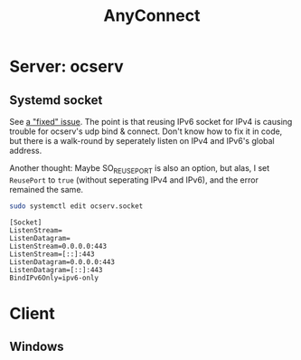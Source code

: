 #+TITLE: AnyConnect
#+WIKI: network/tunnel

* Server: ocserv

** Systemd socket

See [[https://bugs.launchpad.net/ubuntu/+source/ocserv/+bug/1613155%0A][a "fixed" issue]]. The point is that reusing IPv6 socket for IPv4 is causing
trouble for ocserv's udp bind & connect. Don't know how to fix it in code, but
there is a walk-round by seperately listen on IPv4 and IPv6's global address.

Another thought: Maybe SO_REUSEPORT is also an option, but alas, I set
~ReusePort~ to ~true~ (without seperating IPv4 and IPv6), and the error remained
the same.

#+BEGIN_SRC bash
sudo systemctl edit ocserv.socket
#+END_SRC

#+BEGIN_EXAMPLE
[Socket]
ListenStream=
ListenDatagram=
ListenStream=0.0.0.0:443
ListenStream=[::]:443
ListenDatagram=0.0.0.0:443
ListenDatagram=[::]:443
BindIPv6Only=ipv6-only
#+END_EXAMPLE

* Client

** Windows


